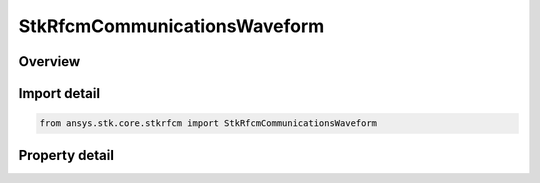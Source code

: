 StkRfcmCommunicationsWaveform
=============================

.. py:class:: ansys.stk.core.stkrfcm.StkRfcmCommunicationsWaveform

   The waveform settings of a communications transceiver.

.. py:currentmodule:: StkRfcmCommunicationsWaveform

Overview
--------

.. tab-set::

    .. tab-item:: Properties
        
        .. list-table::
            :header-rows: 0
            :widths: auto

            * - :py:attr:`~ansys.stk.core.stkrfcm.StkRfcmCommunicationsWaveform.frequency_samples_per_sounding`
              - Gets or sets the waveform number of samples.
            * - :py:attr:`~ansys.stk.core.stkrfcm.StkRfcmCommunicationsWaveform.channel_bandwidth`
              - Gets or sets the waveform bandwidth.
            * - :py:attr:`~ansys.stk.core.stkrfcm.StkRfcmCommunicationsWaveform.rf_channel_frequency`
              - Gets or sets the waveform frequency.
            * - :py:attr:`~ansys.stk.core.stkrfcm.StkRfcmCommunicationsWaveform.sounding_interval`
              - Gets or sets the waveform pulse interval.
            * - :py:attr:`~ansys.stk.core.stkrfcm.StkRfcmCommunicationsWaveform.soundings_per_analysis_time_step`
              - Gets or sets the waveform number of pulses.
            * - :py:attr:`~ansys.stk.core.stkrfcm.StkRfcmCommunicationsWaveform.complete_simulation_interval`
              - Gets the complete simulation interval.
            * - :py:attr:`~ansys.stk.core.stkrfcm.StkRfcmCommunicationsWaveform.unambiguous_channel_delay`
              - Gets the unambiguous channel delay.
            * - :py:attr:`~ansys.stk.core.stkrfcm.StkRfcmCommunicationsWaveform.unambiguous_channel_distance`
              - Gets the unambiguous channel distance.



Import detail
-------------

.. code-block:: python

    from ansys.stk.core.stkrfcm import StkRfcmCommunicationsWaveform


Property detail
---------------

.. py:property:: frequency_samples_per_sounding
    :canonical: ansys.stk.core.stkrfcm.StkRfcmCommunicationsWaveform.frequency_samples_per_sounding
    :type: int

    Gets or sets the waveform number of samples.

.. py:property:: channel_bandwidth
    :canonical: ansys.stk.core.stkrfcm.StkRfcmCommunicationsWaveform.channel_bandwidth
    :type: float

    Gets or sets the waveform bandwidth.

.. py:property:: rf_channel_frequency
    :canonical: ansys.stk.core.stkrfcm.StkRfcmCommunicationsWaveform.rf_channel_frequency
    :type: float

    Gets or sets the waveform frequency.

.. py:property:: sounding_interval
    :canonical: ansys.stk.core.stkrfcm.StkRfcmCommunicationsWaveform.sounding_interval
    :type: float

    Gets or sets the waveform pulse interval.

.. py:property:: soundings_per_analysis_time_step
    :canonical: ansys.stk.core.stkrfcm.StkRfcmCommunicationsWaveform.soundings_per_analysis_time_step
    :type: int

    Gets or sets the waveform number of pulses.

.. py:property:: complete_simulation_interval
    :canonical: ansys.stk.core.stkrfcm.StkRfcmCommunicationsWaveform.complete_simulation_interval
    :type: float

    Gets the complete simulation interval.

.. py:property:: unambiguous_channel_delay
    :canonical: ansys.stk.core.stkrfcm.StkRfcmCommunicationsWaveform.unambiguous_channel_delay
    :type: float

    Gets the unambiguous channel delay.

.. py:property:: unambiguous_channel_distance
    :canonical: ansys.stk.core.stkrfcm.StkRfcmCommunicationsWaveform.unambiguous_channel_distance
    :type: float

    Gets the unambiguous channel distance.


